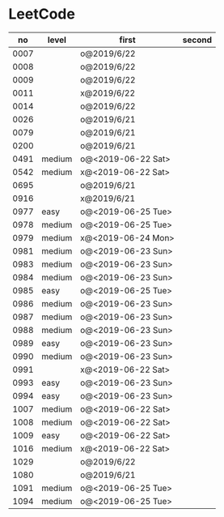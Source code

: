 * LeetCode

|   no | level  | first              | second |
|------+--------+--------------------+--------|
| 0007 |        | o@2019/6/22        |        |
| 0008 |        | o@2019/6/22        |        |
| 0009 |        | o@2019/6/22        |        |
| 0011 |        | x@2019/6/22        |        |
| 0014 |        | o@2019/6/22        |        |
| 0026 |        | o@2019/6/21        |        |
| 0079 |        | o@2019/6/21        |        |
| 0200 |        | o@2019/6/21        |        |
| 0491 | medium | o@<2019-06-22 Sat> |        |
| 0542 | medium | x@<2019-06-22 Sat> |        |
| 0695 |        | o@2019/6/21        |        |
| 0916 |        | x@2019/6/21        |        |
| 0977 | easy   | o@<2019-06-25 Tue> |        |
| 0978 | medium | o@<2019-06-25 Tue> |        |
| 0979 | medium | x@<2019-06-24 Mon> |        |
| 0981 | medium | o@<2019-06-23 Sun> |        |
| 0983 | medium | o@<2019-06-23 Sun> |        |
| 0984 | medium | o@<2019-06-23 Sun> |        |
| 0985 | easy   | o@<2019-06-25 Tue> |        |
| 0986 | medium | o@<2019-06-23 Sun> |        |
| 0987 | medium | o@<2019-06-23 Sun> |        |
| 0988 | medium | o@<2019-06-23 Sun> |        |
| 0989 | easy   | o@<2019-06-23 Sun> |        |
| 0990 | medium | o@<2019-06-23 Sun> |        |
| 0991 |        | x@<2019-06-22 Sat> |        |
| 0993 | easy   | o@<2019-06-23 Sun> |        |
| 0994 | easy   | o@<2019-06-23 Sun> |        |
| 1007 | medium | o@<2019-06-22 Sat> |        |
| 1008 | medium | o@<2019-06-22 Sat> |        |
| 1009 | easy   | o@<2019-06-22 Sat> |        |
| 1016 | medium | x@<2019-06-22 Sat> |        |
| 1029 |        | o@2019/6/22        |        |
| 1080 |        | o@2019/6/21        |        |
| 1091 | medium | o@<2019-06-25 Tue> |        |
| 1094 | medium | o@<2019-06-25 Tue> |        |
